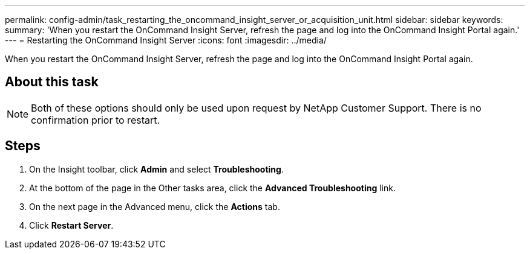 ---
permalink: config-admin/task_restarting_the_oncommand_insight_server_or_acquisition_unit.html
sidebar: sidebar
keywords: 
summary: 'When you restart the OnCommand Insight Server, refresh the page and log into the OnCommand Insight Portal again.'
---
= Restarting the OnCommand Insight Server
:icons: font
:imagesdir: ../media/

[.lead]
When you restart the OnCommand Insight Server, refresh the page and log into the OnCommand Insight Portal again.

== About this task

[NOTE]
====
Both of these options should only be used upon request by NetApp Customer Support. There is no confirmation prior to restart.
====

== Steps

. On the Insight toolbar, click *Admin* and select *Troubleshooting*.
. At the bottom of the page in the Other tasks area, click the *Advanced Troubleshooting* link.
. On the next page in the Advanced menu, click the *Actions* tab.
. Click *Restart Server*.
